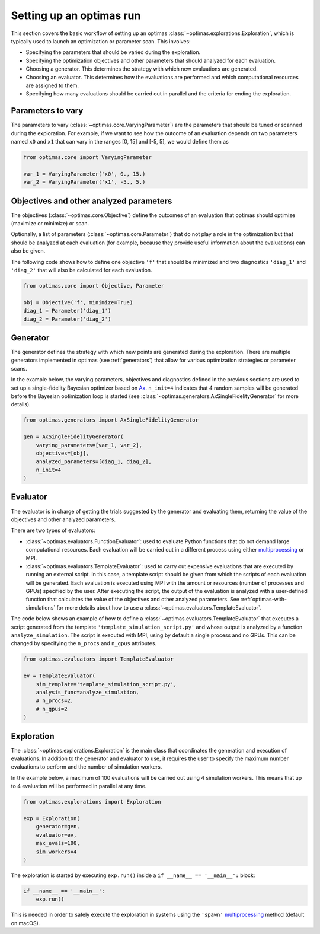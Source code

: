 Setting up an optimas run
=========================

This section covers the basic workflow of setting up an optimas
:class:`~optimas.explorations.Exploration`, which is typically used to launch
an optimization or parameter scan. This involves:

- Specifying the parameters that should be varied during the exploration.
- Specifying the optimization objectives and other parameters that should
  analyzed for each evaluation.
- Choosing a generator. This determines the strategy with which new evaluations
  are generated.
- Choosing an evaluator. This determines how the evaluations are performed and
  which computational resources are assigned to them.
- Specifying how many evaluations should be carried out in parallel and the
  criteria for ending the exploration.


Parameters to vary
~~~~~~~~~~~~~~~~~~
The parameters to vary (:class:`~optimas.core.VaryingParameter`) are the
parameters that should be tuned or scanned during the exploration.
For example, if we want to see how the outcome of an evaluation depends on two
parameters named ``x0`` and ``x1`` that can vary in the ranges [0, 15] and
[-5, 5], we would define them as

.. code-block:: python

    from optimas.core import VaryingParameter

    var_1 = VaryingParameter('x0', 0., 15.)
    var_2 = VaryingParameter('x1', -5., 5.)


Objectives and other analyzed parameters
~~~~~~~~~~~~~~~~~~~~~~~~~~~~~~~~~~~~~~~~
The objectives (:class:`~optimas.core.Objective`) define the outcomes of an
evaluation that optimas should optimize (maximize or minimize) or scan.

Optionally, a list of parameters (:class:`~optimas.core.Parameter`) that do not
play a role in the optimization but that should be analyzed at each evaluation
(for example, because they provide useful information about the evaluations)
can also be given.

The following code shows how to define one objective ``'f'`` that
should be minimized and two diagnostics ``'diag_1'`` and ``'diag_2'`` that will
also be calculated for each evaluation.

.. code-block:: python

    from optimas.core import Objective, Parameter

    obj = Objective('f', minimize=True)
    diag_1 = Parameter('diag_1')
    diag_2 = Parameter('diag_2')


Generator
~~~~~~~~~
The generator defines the strategy with which new points are generated
during the exploration. There are multiple generators implemented in optimas
(see :ref:`generators`) that allow for various optimization strategies or
parameter scans.

In the example below, the varying parameters, objectives and diagnostics
defined in the previous sections are used to set up a single-fidelity Bayesian
optimizer based on `Ax <https://ax.dev/>`_.
``n_init=4`` indicates that 4 random samples will be generated before the
Bayesian optimization loop is started (see
:class:`~optimas.generators.AxSingleFidelityGenerator` for more details).

.. code-block:: python

    from optimas.generators import AxSingleFidelityGenerator

    gen = AxSingleFidelityGenerator(
        varying_parameters=[var_1, var_2],
        objectives=[obj],
        analyzed_parameters=[diag_1, diag_2],
        n_init=4
    )


Evaluator
~~~~~~~~~
The evaluator is in charge of getting the trials suggested by the generator and
evaluating them, returning the value of the objectives and other analyzed
parameters.

There are two types of evaluators:

- :class:`~optimas.evaluators.FunctionEvaluator`: used to evaluate Python
  functions that do not demand large computational resources. Each evaluation
  will be carried out in a different process using either
  `multiprocessing <https://docs.python.org/3/library/multiprocessing.html>`_
  or MPI.
- :class:`~optimas.evaluators.TemplateEvaluator`: used to carry out expensive
  evaluations that are executed by running an external script. In this case, a
  template script should be given from which the scripts of each evaluation
  will be generated.
  Each evaluation is executed using MPI with the amount or resources (number of
  processes and GPUs) specified by the user. After executing the script, the
  output of the evaluation is analyzed with a user-defined function that
  calculates the value of the objectives and other analyzed parameters.
  See :ref:`optimas-with-simulations` for more details about how to use a
  :class:`~optimas.evaluators.TemplateEvaluator`.

The code below shows an example of how to define a
:class:`~optimas.evaluators.TemplateEvaluator` that executes a script generated
from the template ``'template_simulation_script.py'`` and whose output is
analyzed by a function ``analyze_simulation``. The script is executed with MPI,
using by default a single process and no GPUs. This can be
changed by specifying the ``n_procs`` and ``n_gpus`` attributes.

.. code-block:: python

    from optimas.evaluators import TemplateEvaluator

    ev = TemplateEvaluator(
        sim_template='template_simulation_script.py',
        analysis_func=analyze_simulation,
        # n_procs=2,
        # n_gpus=2
    )


Exploration
~~~~~~~~~~~
The :class:`~optimas.explorations.Exploration` is the main class that
coordinates the generation and execution of evaluations. In addition to
the generator and evaluator to use, it requires the user to specify the maximum
number evaluations to perform and the number of simulation workers.

In the example below, a maximum of 100 evaluations will be carried out using 4
simulation workers. This means that up to 4 evaluation will be performed in
parallel at any time.

.. code-block:: python

    from optimas.explorations import Exploration

    exp = Exploration(
        generator=gen,
        evaluator=ev,
        max_evals=100,
        sim_workers=4
    )

The exploration is started by executing ``exp.run()`` inside a
``if __name__ == '__main__':`` block:

.. code-block:: python

    if __name__ == '__main__':
        exp.run()

This is needed in order to safely execute the exploration in systems using the
``'spawn'``
`multiprocessing <https://docs.python.org/3/library/multiprocessing.html>`_
method (default on macOS).
